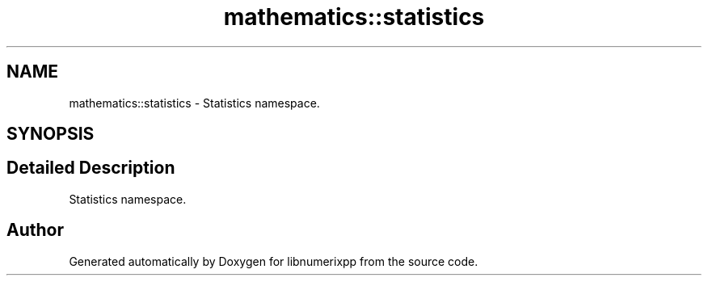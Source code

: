 .TH "mathematics::statistics" 3 "Version 0.1.0" "libnumerixpp" \" -*- nroff -*-
.ad l
.nh
.SH NAME
mathematics::statistics \- Statistics namespace\&.  

.SH SYNOPSIS
.br
.PP
.SH "Detailed Description"
.PP 
Statistics namespace\&. 


.PP
.nf


.fi
.PP
 
.SH "Author"
.PP 
Generated automatically by Doxygen for libnumerixpp from the source code\&.
